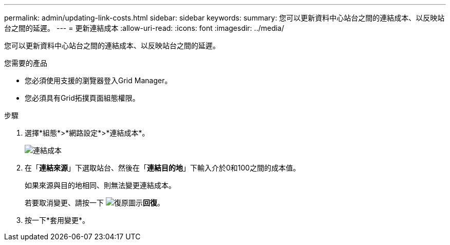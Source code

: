 ---
permalink: admin/updating-link-costs.html 
sidebar: sidebar 
keywords:  
summary: 您可以更新資料中心站台之間的連結成本、以反映站台之間的延遲。 
---
= 更新連結成本
:allow-uri-read: 
:icons: font
:imagesdir: ../media/


[role="lead"]
您可以更新資料中心站台之間的連結成本、以反映站台之間的延遲。

.您需要的產品
* 您必須使用支援的瀏覽器登入Grid Manager。
* 您必須具有Grid拓撲頁面組態權限。


.步驟
. 選擇*組態*>*網路設定*>*連結成本*。
+
image::../media/configuring_link_costs.png[連結成本]

. 在「*連結來源*」下選取站台、然後在「*連結目的地*」下輸入介於0和100之間的成本值。
+
如果來源與目的地相同、則無法變更連結成本。

+
若要取消變更、請按一下 image:../media/nms_revert.gif["復原圖示"]*回復*。

. 按一下*套用變更*。

